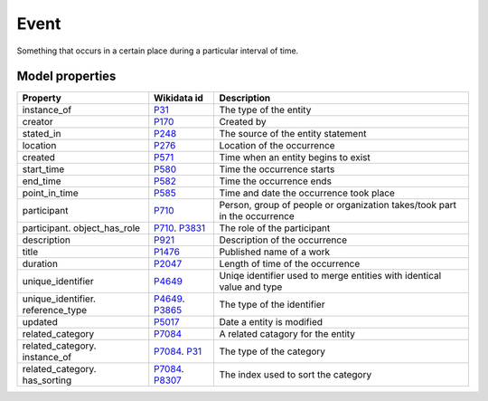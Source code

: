 .. _event:

=====
Event
=====
Something that occurs in a certain place during a particular interval of time.

Model properties
----------------

.. list-table::
   :header-rows: 1

   * - Property
     - Wikidata id
     - Description

   * - instance_of
     - `P31 <https://www.wikidata.org/wiki/Property:P31>`_
     - The type of the entity

   * - creator
     - `P170 <https://www.wikidata.org/wiki/Property:P170>`_
     - Created by

   * - stated_in
     - `P248 <https://www.wikidata.org/wiki/Property:P248>`_
     - The source of the entity statement

   * - location
     - `P276 <https://www.wikidata.org/wiki/Property:P276>`_
     - Location of the occurrence

   * - created
     - `P571 <https://www.wikidata.org/wiki/Property:P571>`_
     - Time when an entity begins to exist

   * - start_time
     - `P580 <https://www.wikidata.org/wiki/Property:P580>`_
     - Time the occurrence starts

   * - end_time
     - `P582 <https://www.wikidata.org/wiki/Property:P582>`_
     - Time the occurrence ends

   * - point_in_time
     - `P585 <https://www.wikidata.org/wiki/Property:P585>`_
     - Time and date the occurrence took place

   * - participant
     - `P710 <https://www.wikidata.org/wiki/Property:P710>`_
     - Person, group of people or organization takes/took part in the occurrence

   * - participant. object_has_role
     - `P710 <https://www.wikidata.org/wiki/Property:P710>`_. `P3831 <https://www.wikidata.org/wiki/Property:P3831>`_
     - The role of the participant

   * - description
     - `P921 <https://www.wikidata.org/wiki/Property:P921>`_
     - Description of the occurrence 

   * - title
     - `P1476 <https://www.wikidata.org/wiki/Property:P1476>`_
     - Published name of a work

   * - duration
     - `P2047 <https://www.wikidata.org/wiki/Property:P2047>`_
     - Length of time of the occurrence

   * - unique_identifier
     - `P4649 <https://www.wikidata.org/wiki/Property:P4649>`_
     - Uniqe identifier used to merge entities with identical value and type

   * - unique_identifier. reference_type
     - `P4649 <https://www.wikidata.org/wiki/Property:P4649>`_. `P3865 <https://www.wikidata.org/wiki/Property:P3865>`_
     - The type of the identifier

   * - updated
     - `P5017 <https://www.wikidata.org/wiki/Property:P5017>`_
     - Date a entity is modified

   * - related_category
     - `P7084 <https://www.wikidata.org/wiki/Property:P7084>`_
     - A related catagory for the entity

   * - related_category. instance_of
     - `P7084 <https://www.wikidata.org/wiki/Property:P7084>`_. `P31 <https://www.wikidata.org/wiki/Property:P31>`_
     - The type of the category

   * - related_category. has_sorting
     - `P7084 <https://www.wikidata.org/wiki/Property:P7084>`_. `P8307 <https://www.wikidata.org/wiki/Property:P8307>`_
     - The index used to sort the category